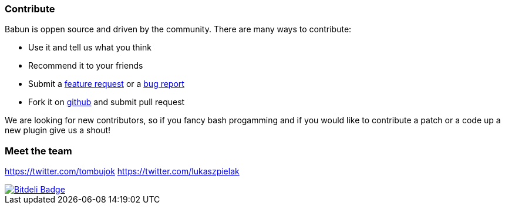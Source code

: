 

=== Contribute

Babun is oppen source and driven by the community. There are many ways to contribute:

* Use it and tell us what you think
* Recommend it to your friends
* Submit a https://github.com/babun/babun/issues[feature request] or a https://github.com/babun/babun/issues[bug report]
* Fork it on https://github.com/babun/babun[github] and submit pull request

We are looking for new contributors, so if you fancy bash progamming and if you would like to contribute a patch or a code up a new plugin give us a shout!

=== Meet the team

https://twitter.com/tombujok
https://twitter.com/lukaszpielak

image::https://d2weczhvl823v0.cloudfront.net/reficio/babun/trend.png["Bitdeli Badge", link="https://bitdeli.com/free"]
